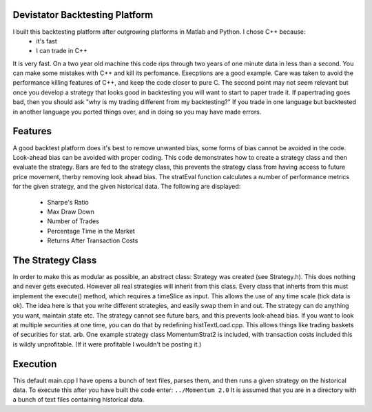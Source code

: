 Devistator Backtesting Platform
=====
I built this backtesting platform after outgrowing platforms in Matlab and Python.  I chose C++ because:
 * it's fast 
 * I can trade in C++
It is very fast.  On a two year old machine this code rips through two years of one minute data in less than a second.  You can make some mistakes with C++ and kill its perfomance.  Execptions are a good example.  Care was taken to avoid the performance killing features of C++, and keep the code closer to pure C.  
The second point may not seem relevant but once you develop a strategy that looks good in backtesting you will want to start to paper trade it.  If papertrading goes bad, then you should ask "why is my trading different from my backtesting?" If you trade in one language but backtested in another language you ported things over, and in doing so you may have made errors.  

Features 
============
A good backtest platform does it's best to remove unwanted bias, some forms of bias cannot be avoided in the code.  Look-ahead bias can be avoided with proper coding.  This code demonstrates how to create a strategy class and then evaluate the strategy.  Bars are fed to the strategy class, this prevents the strategy class from having access to future price movement, therby removing look ahead bias.  
The stratEval function calculates a number of performance metrics for the given strategy, and the given historical data.  The following are displayed:
 * Sharpe's Ratio
 * Max Draw Down
 * Number of Trades
 * Percentage Time in the Market
 * Returns After Transaction Costs 

The Strategy Class
============
In order to make this as modular as possible, an abstract class: Strategy was created (see Strategy.h).  This does nothing and never gets executed.  However all real strategies will inherit from this class.  Every class that inherts from this must implement the execute() method, which requires a timeSlice as input.  This allows the use of any time scale (tick data is ok).  
The idea here is that you write different strategies, and easily swap them in and out.  The strategy can do anything you want, maintain state etc.  The strategy cannot see future bars, and this prevents look-ahead bias.   If you want to look at multiple securities at one time, you can do that by redefining histTextLoad.cpp.  This allows things like trading baskets of securities for stat. arb.  
One example strategy class MomentumStrat2 is included, with transaction costs included this is wildly unprofitable.  (If it were profitable I wouldn't be posting it.)    

Execution
============
This default main.cpp I have opens a bunch of text files, parses them, and then runs a given strategy on the historical data.  To execute this after you have built the code enter:
``../Momentum 2.0``
It is assumed that you are in a directory with a bunch of text files containing historical data.  
